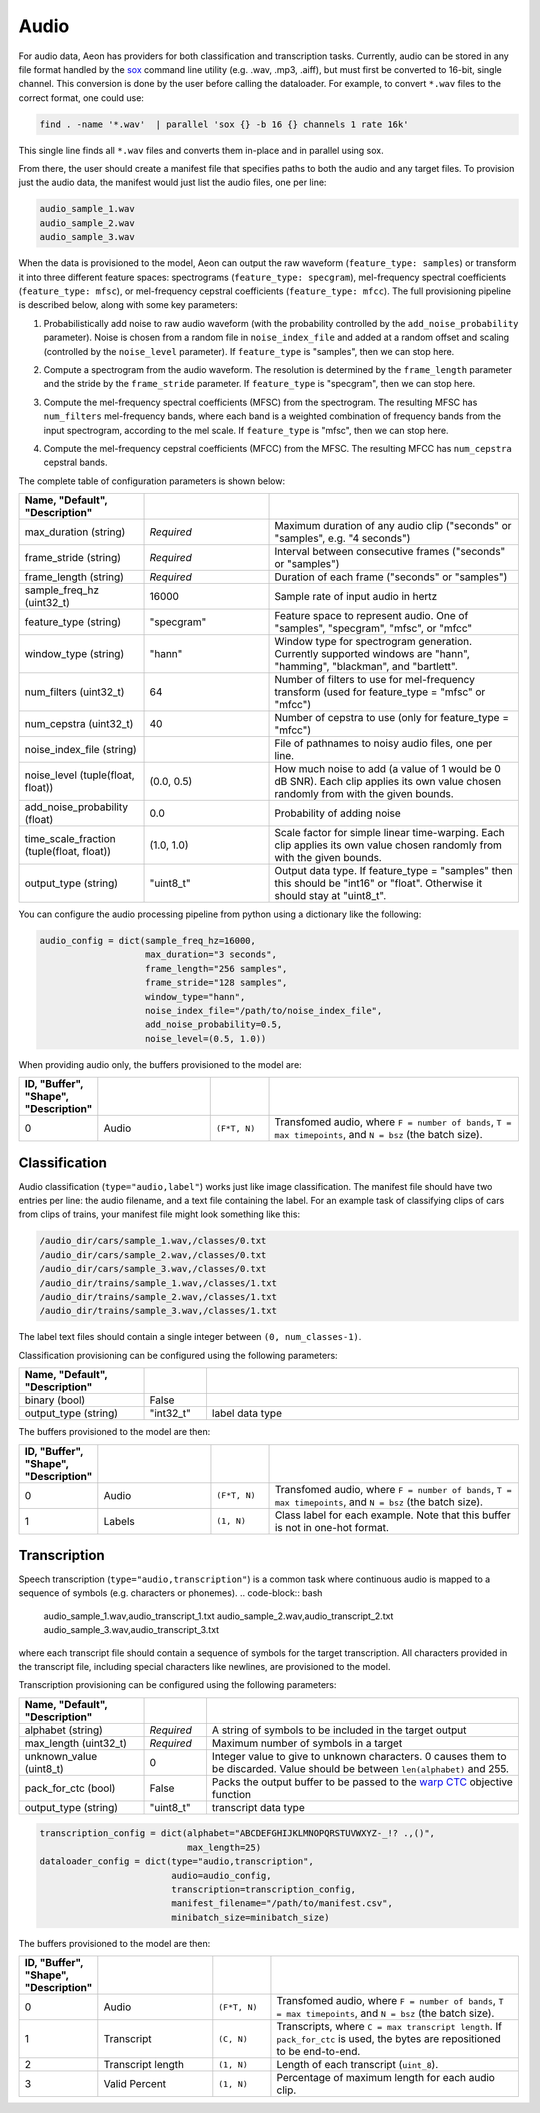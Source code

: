 .. ---------------------------------------------------------------------------
.. Copyright 2015 Nervana Systems Inc.
.. Licensed under the Apache License, Version 2.0 (the "License");
.. you may not use this file except in compliance with the License.
.. You may obtain a copy of the License at
..
..      http://www.apache.org/licenses/LICENSE-2.0
..
.. Unless required by applicable law or agreed to in writing, software
.. distributed under the License is distributed on an "AS IS" BASIS,
.. WITHOUT WARRANTIES OR CONDITIONS OF ANY KIND, either express or implied.
.. See the License for the specific language governing permissions and
.. limitations under the License.
.. ---------------------------------------------------------------------------

Audio
=====

For audio data, Aeon has providers for both classification and transcription tasks. Currently, audio can be stored in any file format handled by the sox_ command line utility (e.g. .wav, .mp3, .aiff), but must first be converted to 16-bit, single channel. This conversion is done by the user before calling the dataloader. For example, to convert ``*.wav`` files to the correct format, one could use:

.. code-block:: bash

    find . -name '*.wav'  | parallel 'sox {} -b 16 {} channels 1 rate 16k'

This single line finds all ``*.wav`` files and converts them in-place and in parallel using sox.

From there, the user should create a manifest file that specifies paths to both the audio and any target files. To provision just the audio data, the manifest would just list the audio files, one per line:

.. code-block:: bash

    audio_sample_1.wav
    audio_sample_2.wav
    audio_sample_3.wav

When the data is provisioned to the model, Aeon can output the raw waveform (``feature_type: samples``) or transform it into three different feature spaces: spectrograms (``feature_type: specgram``), mel-frequency spectral coefficients (``feature_type: mfsc``), or mel-frequency cepstral coefficients (``feature_type: mfcc``). The full provisioning pipeline is described below, along with some key parameters:

.. image:: add_noise.png
    :scale: 20 %
    :align: center
    :alt: "Additive noise"

1. Probabilistically add noise to raw audio waveform (with the probability controlled by the ``add_noise_probability`` parameter). Noise is chosen from a random file in ``noise_index_file`` and added at a random offset and scaling (controlled by the ``noise_level`` parameter). If ``feature_type`` is "samples", then we can stop here.

.. image:: spectrogram.png
    :scale: 20 %
    :align: center
    :alt: "Spectrogram"

2. Compute a spectrogram from the audio waveform. The resolution is determined by the ``frame_length`` parameter and the stride by the ``frame_stride`` parameter. If ``feature_type`` is "specgram", then we can stop here.

.. image:: mfsc.png
    :scale: 20 %
    :align: center
    :alt: "Mel-frequency spectral coefficients"

3. Compute the mel-frequency spectral coefficients (MFSC) from the spectrogram. The resulting MFSC has ``num_filters`` mel-frequency bands, where each band is a  weighted combination of frequency bands from the input spectrogram, according to the mel scale. If ``feature_type`` is "mfsc", then we can stop here.

.. image:: mfcc.png
    :scale: 20 %
    :align: center
    :alt: "Mel-frequency cepstral coefficients"

4. Compute the mel-frequency cepstral coefficients (MFCC) from the MFSC. The resulting MFCC has ``num_cepstra`` cepstral bands.

The complete table of configuration parameters is shown below:

.. csv-table::
   :header: "Name", "Default", "Description"
   :widths: 20, 20, 40
   :delim: |
   :escape: ~

    max_duration (string)| *Required* | Maximum duration of any audio clip ("seconds" or "samples", e.g. "4 seconds")
    frame_stride (string)| *Required* | Interval between consecutive frames ("seconds" or "samples")
    frame_length (string)| *Required* | Duration of each frame ("seconds" or "samples")
    sample_freq_hz (uint32_t)| 16000 | Sample rate of input audio in hertz
    feature_type (string)| ~"specgram~" | Feature space to represent audio. One of "samples", "specgram", "mfsc", or "mfcc"
    window_type (string)| ~"hann~" | Window type for spectrogram generation. Currently supported windows are "hann", "hamming", "blackman", and "bartlett".
    num_filters (uint32_t)| 64 | Number of filters to use for mel-frequency transform (used for feature_type = "mfsc" or "mfcc")
    num_cepstra (uint32_t)| 40 | Number of cepstra to use (only for feature_type = "mfcc")
    noise_index_file (string)| | File of pathnames to noisy audio files, one per line.
    noise_level (tuple(float, float))| (0.0, 0.5) | How much noise to add (a value of 1 would be 0 dB SNR). Each clip applies its own value chosen randomly from with the given bounds.
    add_noise_probability (float)| 0.0 | Probability of adding noise
    time_scale_fraction (tuple(float, float))| (1.0, 1.0) | Scale factor for simple linear time-warping. Each clip applies its own value chosen randomly from with the given bounds.
    output_type (string)| ~"uint8_t~"| Output data type. If feature_type = "samples" then this should be "int16" or "float". Otherwise it should stay at "uint8_t".

You can configure the audio processing pipeline from python using a dictionary like the following:

.. code-block:: python

    audio_config = dict(sample_freq_hz=16000,
                        max_duration="3 seconds",
                        frame_length="256 samples",
                        frame_stride="128 samples",
                        window_type="hann",
                        noise_index_file="/path/to/noise_index_file",
                        add_noise_probability=0.5,
                        noise_level=(0.5, 1.0))

When providing audio only, the buffers provisioned to the model are:

.. csv-table::
   :header: "ID", "Buffer", "Shape", "Description"
   :widths: 5, 20, 10, 45
   :delim: |
   :escape: ~

   0 | Audio | ``(F*T, N)`` | Transfomed audio, where ``F = number of bands``, ``T = max timepoints``, and ``N = bsz`` (the batch size).

Classification
--------------
Audio classification (``type="audio,label"``) works just like image classification. The manifest file should have two entries per line: the audio filename, and a text file containing the label. For an example task of classifying clips of cars from clips of trains, your manifest file might look something like this:

.. code-block:: bash

    /audio_dir/cars/sample_1.wav,/classes/0.txt
    /audio_dir/cars/sample_2.wav,/classes/0.txt
    /audio_dir/cars/sample_3.wav,/classes/0.txt
    /audio_dir/trains/sample_1.wav,/classes/1.txt
    /audio_dir/trains/sample_2.wav,/classes/1.txt
    /audio_dir/trains/sample_3.wav,/classes/1.txt

The label text files should contain a single integer between ``(0, num_classes-1)``.

Classification provisioning can be configured using the following parameters:

.. csv-table::
   :header: "Name", "Default", "Description"
   :widths: 20, 10, 50
   :delim: |
   :escape: ~

   binary (bool) | False |
   output_type (string) | ~"int32_t~" | label data type

The buffers provisioned to the model are then:

.. csv-table::
  :header: "ID", "Buffer", "Shape", "Description"
  :widths: 5, 20, 10, 45
  :delim: |
  :escape: ~

   0 | Audio | ``(F*T, N)`` | Transfomed audio, where ``F = number of bands``, ``T = max timepoints``, and ``N = bsz`` (the batch size).
   1 | Labels | ``(1, N)`` | Class label for each example. Note that this buffer is not in one-hot format.

Transcription
-------------
Speech transcription (``type="audio,transcription"``) is a common task where continuous audio is mapped to a sequence of symbols (e.g. characters or phonemes).
.. code-block:: bash

    audio_sample_1.wav,audio_transcript_1.txt
    audio_sample_2.wav,audio_transcript_2.txt
    audio_sample_3.wav,audio_transcript_3.txt

where each transcript file should contain a sequence of symbols for the target transcription. All characters provided in the transcript file, including special characters like newlines, are provisioned to the model.

Transcription provisioning can be configured using the following parameters:

.. csv-table::
   :header: "Name", "Default", "Description"
   :widths: 20, 10, 50
   :delim: |
   :escape: ~

   alphabet (string)| *Required* | A string of symbols to be included in the target output
   max_length (uint32_t) | *Required* | Maximum number of symbols in a target
   unknown_value (uint8_t) | 0 | Integer value to give to unknown characters. 0 causes them to be discarded. Value should be between ``len(alphabet)`` and 255.
   pack_for_ctc (bool) | False | Packs the output buffer to be passed to the `warp CTC`_ objective function
   output_type (string) | ~"uint8_t~" | transcript data type

.. code-block:: python

    transcription_config = dict(alphabet="ABCDEFGHIJKLMNOPQRSTUVWXYZ-_!? .,()",
                                max_length=25)
    dataloader_config = dict(type="audio,transcription",
                             audio=audio_config,
                             transcription=transcription_config,
                             manifest_filename="/path/to/manifest.csv",
                             minibatch_size=minibatch_size)

The buffers provisioned to the model are then:

.. csv-table::
    :header: "ID", "Buffer", "Shape", "Description"
    :widths: 5, 20, 10, 45
    :delim: |
    :escape: ~

    0 | Audio | ``(F*T, N)`` | Transfomed audio, where ``F = number of bands``, ``T = max timepoints``, and ``N = bsz`` (the batch size).
    1 | Transcript | ``(C, N)`` | Transcripts, where ``C = max transcript length``. If ``pack_for_ctc`` is used, the bytes are repositioned to be end-to-end.
    2 | Transcript length | ``(1, N)`` | Length of each transcript (``uint_8``).
    3 | Valid Percent | ``(1, N)`` | Percentage of maximum length for each audio clip.

.. _sox: http://sox.sourceforge.net/
.. _neon: https://github.com/NervanaSystems/neon
.. _warp CTC: https://github.com/baidu-research/warp-ctc
